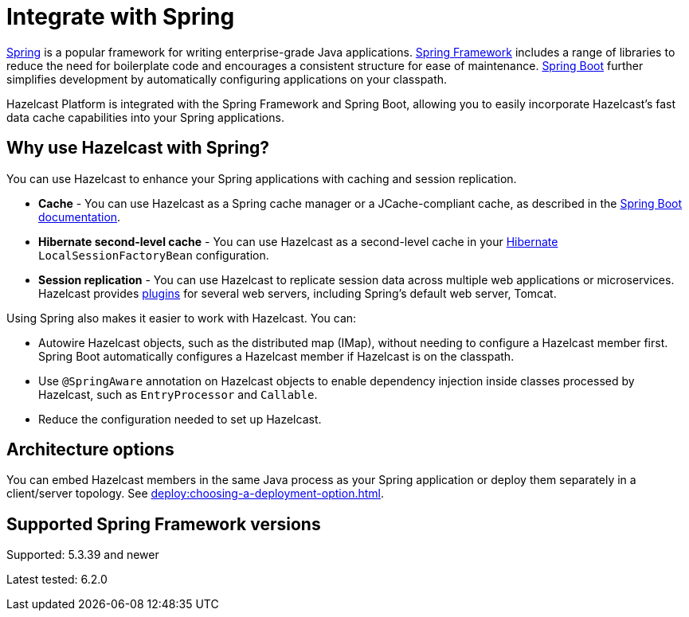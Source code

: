 = Integrate with Spring

https://spring.io/[Spring] is a popular framework for writing enterprise-grade Java applications. https://spring.io/projects/spring-framework[Spring Framework] includes a range of libraries to reduce the need for boilerplate code and encourages a consistent structure for ease of maintenance. https://spring.io/projects/spring-boot[Spring Boot] further simplifies development by automatically configuring applications on your classpath.

Hazelcast Platform is integrated with the Spring Framework and Spring Boot, allowing you to easily incorporate Hazelcast's fast data cache capabilities into your Spring applications.

== Why use Hazelcast with Spring?

You can use Hazelcast to enhance your Spring applications with caching and session replication.

* **Cache** - You can use Hazelcast as a Spring cache manager or a JCache-compliant cache, as described in the https://docs.spring.io/spring-boot/reference/io/caching.html#io.caching.provider.hazelcast[Spring Boot documentation].

* **Hibernate second-level cache** - You can use Hazelcast as a second-level cache in your https://hibernate.org/[Hibernate] `LocalSessionFactoryBean` configuration.

* **Session replication** - You can use Hazelcast to replicate session data across multiple web applications or microservices. Hazelcast provides xref:plugins:web-session-replication.adoc[plugins] for several web servers, including Spring's default web server, Tomcat.

Using Spring also makes it easier to work with Hazelcast. You can:

* Autowire Hazelcast objects, such as the distributed map (IMap), without needing to configure a Hazelcast member first. Spring Boot automatically configures a Hazelcast member if Hazelcast is on the classpath.
* Use `@SpringAware` annotation on Hazelcast objects to enable dependency injection inside classes processed by Hazelcast, such as `EntryProcessor` and `Callable`.
* Reduce the configuration needed to set up Hazelcast.

== Architecture options

You can embed Hazelcast members in the same Java process as your Spring application or deploy them separately in a client/server topology. See xref:deploy:choosing-a-deployment-option.adoc[].

== Supported Spring Framework versions

Supported: 5.3.39 and newer

Latest tested: 6.2.0